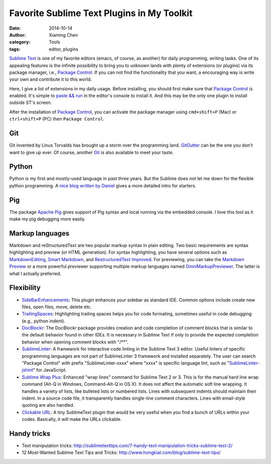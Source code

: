 Favorite Sublime Text Plugins in My Toolkit
============================================

:date: 2014-10-14
:author: Xiaming Chen
:category: Tools
:tags: editor, plugins

`Sublime Text`_ is one of my favorite editors (emacs, of course, as another)
for daily programming, writing tasks. One of its appealing features is the
infinite possibility to bring you to unknown lands with plenty of extensions
(or plugins) via its package manager, i.e., `Package Control`_. If you can not
find the functionality that you want, a encouraging way is write your own and
contribute it to this world.

Here, I give a list of extensions in my daily usage. Before installing, you
should first make sure that `Package Control`_ is enabled. It's simple to
`paste && run <https://sublime.wbond.net/installation>`_ in the editor's
console to install it. And this may be the only one plugin to install outside
ST's screen.

After the installation of `Package Control`_, you can activate the package
manager using ``cmd+shift+P`` (Mac) or ``ctrl+shift+P`` (PC) then ``Package
Control``.

.. _Package Control: https://sublime.wbond.net/
.. _Sublime Text: http://www.sublimetext.com/


Git
-----------------

Git invented by Linus Torvalds has brought up a storm over the programming
land. `GitGutter <https://github.com/jisaacks/GitGutter>`_ can be the one you
don't want to give up ever. Of course, another `Git <https://github.com/kemayo
/sublime-text-git>`_ is also available to meet your taste.


Python
-----------------

Python is my first and mostly-used language in past three years. But the
Sublime does not let me down for the flexible python programming. A `nice blog
written by Daniel <http://dbader.org/blog/setting-up-sublime-text-for-python-
development>`_ gives a more detailed intro for starters.


Pig
-----------------

The package `Apache Pig <https://github.com/chrislongo/Pig>`_ gives support of
Pig syntax and local running via the embedded console. I love this tool as it
make my pig debugging more easily.


Markup languages
-----------------

Markdown and reStructuredText are two popular markup syntax in plain editing.
Two basic requirements are syntax highlighting and preview (or HTML
generation). For syntax highlighting, you have several options such as
`MarkdownEditing <http://ttscoff.github.io/MarkdownEditing/>`_, `Smart
Markdown <https://github.com/demon386/SmartMarkdown>`_, and `Restructured​Text
Improved <https://bitbucket.org/klorenz/sublimerestructuredtextimproved>`_.
For previewing, you can take the `Markdown Preview
<https://github.com/revolunet /sublimetext-markdown-preview>`_ or a more
powerful previewer supporting multiple markup languages named
`OmniMarkupPreviewer <https://github.com/timonwong/OmniMarkupPreviewer>`_. The
latter is what I actually preferred.


Flexibility
-------------

* `Side​Bar​Enhancements
  <https://sublime.wbond.net/packages/SideBarEnhancements>`_: This plugin
  enhances your sidebar as standard IDE. Common options include create new
  files, open files, move, delete etc.

* `TrailingSpaces <https://sublime.wbond.net/packages/TrailingSpaces>`_:
  Highlighting trailing spaces helps you for code formating, sometimes useful
  in code debugging (e.g., python indent).

* `DocBlockr <https://sublime.wbond.net/packages/DocBlockr>`_: The DocBlockr
  package provides creation and code completion of comment blocks that is
  similar to the default behavior found in other IDEs. It is necessary in
  Sublime Text if only to provide the expected completion behavior when
  opening comment blocks with "/\*\*".

* `SublimeLinter <https://sublime.wbond.net/packages/SublimeLinter>`_: A
  framework for interactive code linting in the Sublime Text 3 editor. Useful
  linters of specific programming languages are not part of SublimeLinter 3
  framework and installed separately. The user can search "Package Control"
  with prefix "SublimeLinter-xxxx" where "xxxx" is specific language lint,
  such as "`SublimeLinter-jshint <https://sublime.wbond.net/packages
  /SublimeLinter-jshint>`_" for JavaScript.

* `Sublime Wrap Plus <https://github.com/ehuss/Sublime-Wrap-Plus>`_: Enhanced
  "wrap lines" command for Sublime Text 2 or 3. This is for the manual hard
  line wrap command (Alt-Q in Windows, Command-Alt-Q in OS X). It does not
  affect the automatic soft line wrapping. It handles a variety of lists, like
  bulleted lists or numbered lists. Lines with subsequent indents should
  maintain their indent. In a source code file, it transparently handles
  single-line comment characters. Lines with email-style quoting are also
  handled.

* `Clickable URL <https://github.com/leonid-
  shevtsov/ClickableUrls_SublimeText2>`_: A tiny SublimeText plugin that would
  be very useful when you find a bunch of URLs within your codes. Basically,
  it will make the URLs clickable.

Handy tricks
---------------------

* Text manipulation tricks: `<http://sublimetexttips.com/7-handy-text-
  manipulation-tricks-sublime-text-2/>`_
* 12 Most-Wanted Sublime Text Tips and Tricks: `<http://www.hongkiat.com/blog
  /sublime-text-tips/>`_